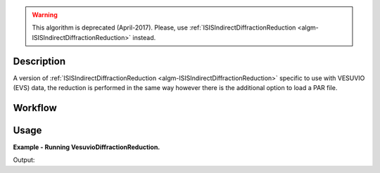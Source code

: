 .. algorithm::

.. summary::

.. relatedalgorithms::

.. properties::

.. warning::

   This algorithm is deprecated (April-2017). Please, use :ref:`ISISIndirectDiffractionReduction <algm-ISISIndirectDiffractionReduction>` instead.


Description
-----------

A version of :ref:`ISISIndirectDiffractionReduction
<algm-ISISIndirectDiffractionReduction>` specific to use with VESUVIO (EVS)
data, the reduction is performed in the same way however there is the additional
option to load a PAR file.

Workflow
--------

.. diagram:: VesuvioDiffractionReduction-v1_wkflw.dot


Usage
-----

**Example - Running VesuvioDiffractionReduction.**

.. testcode:: ExVesuvioDiffractionReductionSimple

    VesuvioDiffractionReduction(InputFiles='15289',
                            OutputWorkspace='DiffractionReductions',
                            InstrumentParFile='IP0005.dat')

    ws = mtd['DiffractionReductions'].getItem(0)

    print('Workspace name: %s' % ws.name())
    print('Number of spectra: %d' % ws.getNumberHistograms())
    print('Number of bins: %s' % ws.blocksize())

Output:

.. testoutput:: ExVesuvioDiffractionReductionSimple

    Workspace name: vesuvio15289_diffspec_red
    Number of spectra: 1
    Number of bins: 3875

.. categories::

.. sourcelink::
